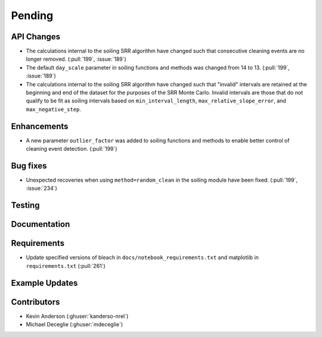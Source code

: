 ************************
Pending
************************

API Changes
-----------
* The calculations internal to the soiling SRR algorithm have changed such that
  consecutive cleaning events are no longer removed. (:pull:`199`, :issue:`189`)

* The default ``day_scale`` parameter in soiling functions and methods was changed
  from 14 to 13. (:pull:`199`, :issue:`189`)

* The calculations internal to the soiling SRR algorithm have changed such that
  "invalid" intervals are retained at the beginning and end of the dataset for the
  purposes of the SRR Monte Carlo.  Invalid intervals are those that do not qualify
  to be fit as soiling intervals based on  ``min_interval_length``,
  ``max_relative_slope_error``, and ``max_negative_step``.


Enhancements
------------

* A new parameter ``outlier_factor`` was added to soiling functions and methods to
  enable better control of cleaning event detection. (:pull:`199`)


Bug fixes
---------
* Unexpected recoveries when using ``method=random_clean`` in the soiling module
  have been fixed. (:pull:`199`, :issue:`234`)


Testing
-------


Documentation
-------------


Requirements
------------
* Update specified versions of bleach in
  ``docs/notebook_requirements.txt`` and matplotlib
  in ``requirements.txt`` (:pull:`261`)


Example Updates
---------------
  

Contributors
------------
* Kevin Anderson (:ghuser:`kanderso-nrel`)
* Michael Deceglie (:ghuser:`mdeceglie`)

